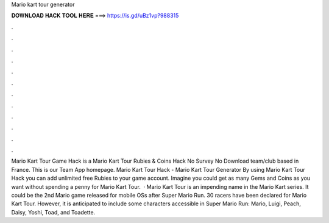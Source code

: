Mario kart tour generator

𝐃𝐎𝐖𝐍𝐋𝐎𝐀𝐃 𝐇𝐀𝐂𝐊 𝐓𝐎𝐎𝐋 𝐇𝐄𝐑𝐄 ===> https://is.gd/uBz1vp?988315

.

.

.

.

.

.

.

.

.

.

.

.

Mario Kart Tour Game Hack is a Mario Kart Tour Rubies & Coins Hack No Survey No Download team/club based in France. This is our Team App homepage. Mario Kart Tour Hack - Mario Kart Tour Generator By using Mario Kart Tour Hack you can add unlimited free Rubies to your game account. Imagine you could get as many Gems and Coins as you want without spending a penny for Mario Kart Tour.  · Mario Kart Tour is an impending name in the Mario Kart series. It could be the 2nd Mario game released for mobile OSs after Super Mario Run. 30 racers have been declared for Mario Kart Tour. However, it is anticipated to include some characters accessible in Super Mario Run: Mario, Luigi, Peach, Daisy, Yoshi, Toad, and Toadette.